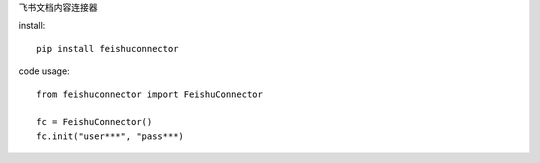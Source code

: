 飞书文档内容连接器

install::

    pip install feishuconnector


code usage::

    from feishuconnector import FeishuConnector

    fc = FeishuConnector()
    fc.init("user***", "pass***)